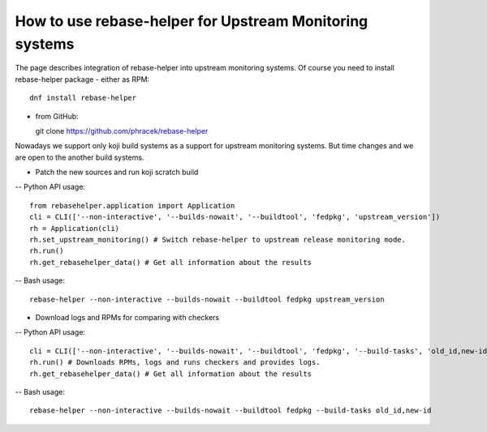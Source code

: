 How to use rebase-helper for Upstream Monitoring systems
========================================================

The page describes integration of rebase-helper into upstream monitoring systems.
Of course you need to install rebase-helper package
- either as RPM::

  dnf install rebase-helper

- from GitHub::

  git clone https://github.com/phracek/rebase-helper

Nowadays we support only koji build systems as a support for upstream monitoring systems.
But time changes and we are open to the another build systems.

- Patch the new sources and run koji scratch build
-- Python API usage::

   from rebasehelper.application import Application
   cli = CLI(['--non-interactive', '--builds-nowait', '--buildtool', 'fedpkg', 'upstream_version'])
   rh = Application(cli)
   rh.set_upstream_monitoring() # Switch rebase-helper to upstream release monitoring mode.
   rh.run()
   rh.get_rebasehelper_data() # Get all information about the results
-- Bash usage::

    rebase-helper --non-interactive --builds-nowait --buildtool fedpkg upstream_version

- Download logs and RPMs for comparing with checkers
-- Python API usage::

   cli = CLI(['--non-interactive', '--builds-nowait', '--buildtool', 'fedpkg', '--build-tasks', 'old_id,new-id'])
   rh.run() # Downloads RPMs, logs and runs checkers and provides logs.
   rh.get_rebasehelper_data() # Get all information about the results
-- Bash usage::

   rebase-helper --non-interactive --builds-nowait --buildtool fedpkg --build-tasks old_id,new-id

